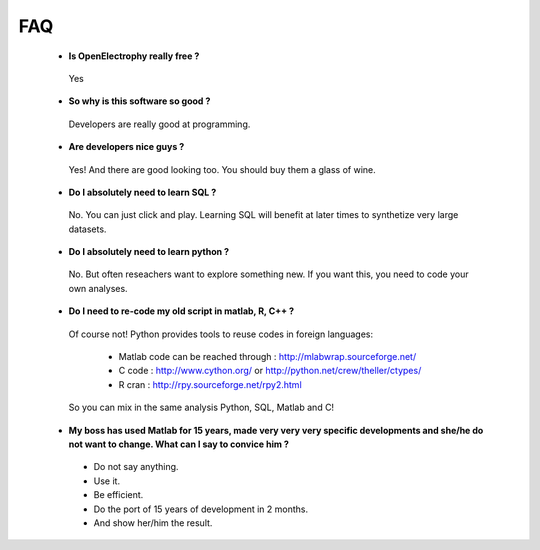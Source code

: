 FAQ
==========================================



 * **Is OpenElectrophy really free ?**

  Yes

 * **So why is this software so good ?**
  
  Developers are really good at programming.
  
  
 * **Are developers nice guys ?**
 
  Yes! And there are good looking too. You should buy them a glass of wine.


 * **Do I absolutely need to learn SQL ?**
  
  No. You can just click and play. Learning SQL will benefit at later times to synthetize very large datasets.
  
 
 * **Do I absolutely need to learn python ?**
 
  No. But often reseachers want to explore something new. If you want this, you need to code your own analyses.
  
 * **Do I need to re-code my old script in matlab, R, C++ ?**
 
  Of course not! Python provides tools to reuse codes in foreign languages:
   
   * Matlab code can be reached through : http://mlabwrap.sourceforge.net/
   
   * C code : http://www.cython.org/ or http://python.net/crew/theller/ctypes/
   
   * R cran : http://rpy.sourceforge.net/rpy2.html
 
  So you can mix in the same analysis Python, SQL, Matlab and C!
 

 * **My boss has used Matlab for 15 years, made very very very specific developments and she/he do not want to change.
   What can I say to convice him ?**
 
  * Do not say anything.
  * Use it.
  * Be efficient.
  * Do the port of 15 years of development in 2 months.
  * And show her/him the result.


